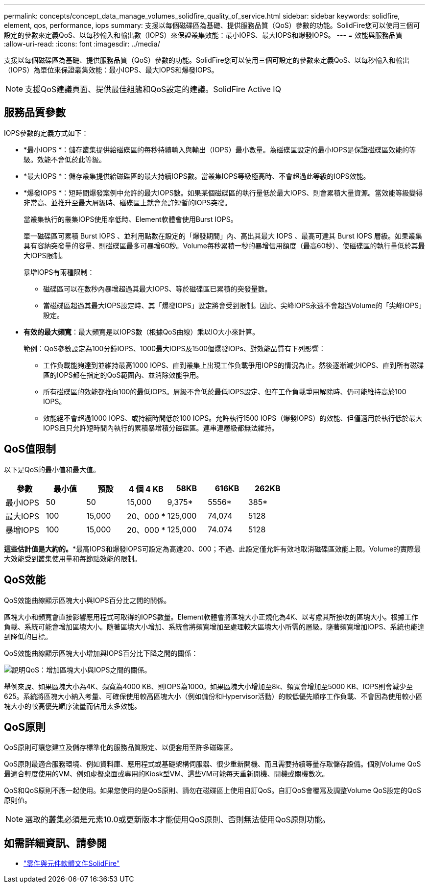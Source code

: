 ---
permalink: concepts/concept_data_manage_volumes_solidfire_quality_of_service.html 
sidebar: sidebar 
keywords: solidfire, element, qos, performance, iops 
summary: 支援以每個磁碟區為基礎、提供服務品質（QoS）參數的功能。SolidFire您可以使用三個可設定的參數來定義QoS、以每秒輸入和輸出數（IOPS）來保證叢集效能：最小IOPS、最大IOPS和爆發IOPS。 
---
= 效能與服務品質
:allow-uri-read: 
:icons: font
:imagesdir: ../media/


[role="lead"]
支援以每個磁碟區為基礎、提供服務品質（QoS）參數的功能。SolidFire您可以使用三個可設定的參數來定義QoS、以每秒輸入和輸出（IOPS）為單位來保證叢集效能：最小IOPS、最大IOPS和爆發IOPS。


NOTE: 支援QoS建議頁面、提供最佳組態和QoS設定的建議。SolidFire Active IQ



== 服務品質參數

IOPS參數的定義方式如下：

* *最小IOPS *：儲存叢集提供給磁碟區的每秒持續輸入與輸出（IOPS）最小數量。為磁碟區設定的最小IOPS是保證磁碟區效能的等級。效能不會低於此等級。
* *最大IOPS *：儲存叢集提供給磁碟區的最大持續IOPS數。當叢集IOPS等級極高時、不會超過此等級的IOPS效能。
* *爆發IOPS *：短時間爆發案例中允許的最大IOPS數。如果某個磁碟區的執行量低於最大IOPS、則會累積大量資源。當效能等級變得非常高、並推升至最大層級時、磁碟區上就會允許短暫的IOPS突發。
+
當叢集執行的叢集IOPS使用率低時、Element軟體會使用Burst IOPS。

+
單一磁碟區可累積 Burst IOPS 、並利用點數在設定的「爆發期間」內、高出其最大 IOPS 、最高可達其 Burst IOPS 層級。如果叢集具有容納突發量的容量、則磁碟區最多可暴增60秒。Volume每秒累積一秒的暴增信用額度（最高60秒）、使磁碟區的執行量低於其最大IOPS限制。

+
暴增IOPS有兩種限制：

+
** 磁碟區可以在數秒內暴增超過其最大IOPS、等於磁碟區已累積的突發量數。
** 當磁碟區超過其最大IOPS設定時、其「爆發IOPS」設定將會受到限制。因此、尖峰IOPS永遠不會超過Volume的「尖峰IOPS」設定。


* *有效的最大頻寬*：最大頻寬是以IOPS數（根據QoS曲線）乘以IO大小來計算。
+
範例：QoS參數設定為100分鐘IOPS、1000最大IOPS及1500個爆發IOPs、對效能品質有下列影響：

+
** 工作負載能夠達到並維持最高1000 IOPS、直到叢集上出現工作負載爭用IOPS的情況為止。然後逐漸減少IOPS、直到所有磁碟區的IOPS都在指定的QoS範圍內、並消除效能爭用。
** 所有磁碟區的效能都推向100的最低IOPS。層級不會低於最低IOPS設定、但在工作負載爭用解除時、仍可能維持高於100 IOPS。
** 效能絕不會超過1000 IOPS、或持續時間低於100 IOPS。允許執行1500 IOPS（爆發IOPS）的效能、但僅適用於執行低於最大IOPS且只允許短時間內執行的累積暴增積分磁碟區。連串連層級都無法維持。






== QoS值限制

以下是QoS的最小值和最大值。

[cols="7*"]
|===
| 參數 | 最小值 | 預設 | 4 個 4 KB | 58KB | 616KB | 262KB 


| 最小IOPS | 50 | 50 | 15,000 | 9,375* | 5556* | 385* 


| 最大IOPS | 100 | 15,000 | 20、000 * | 125,000 | 74,074 | 5128 


| 暴增IOPS | 100 | 15,000 | 20、000 * | 125,000 | 74.074 | 5128 
|===
*這些估計值是大約的。**最高IOPS和爆發IOPS可設定為高達20、000；不過、此設定僅允許有效地取消磁碟區效能上限。Volume的實際最大效能受到叢集使用量和每節點效能的限制。



== QoS效能

QoS效能曲線顯示區塊大小與IOPS百分比之間的關係。

區塊大小和頻寬會直接影響應用程式可取得的IOPS數量。Element軟體會將區塊大小正規化為4K、以考慮其所接收的區塊大小。根據工作負載、系統可能會增加區塊大小。隨著區塊大小增加、系統會將頻寬增加至處理較大區塊大小所需的層級。隨著頻寬增加IOPS、系統也能達到降低的目標。

QoS效能曲線顯示區塊大小增加與IOPS百分比下降之間的關係：

image::../media/solidfire_qos_performance_curve.png[說明QoS：增加區塊大小與IOPS之間的關係。]

舉例來說、如果區塊大小為4K、頻寬為4000 KB、則IOPS為1000。如果區塊大小增加至8k、頻寬會增加至5000 KB、IOPS則會減少至625。系統將區塊大小納入考量、可確保使用較高區塊大小（例如備份和Hypervisor活動）的較低優先順序工作負載、不會因為使用較小區塊大小的較高優先順序流量而佔用太多效能。



== QoS原則

QoS原則可讓您建立及儲存標準化的服務品質設定、以便套用至許多磁碟區。

QoS原則最適合服務環境、例如資料庫、應用程式或基礎架構伺服器、很少重新開機、而且需要持續等量存取儲存設備。個別Volume QoS最適合輕度使用的VM、例如虛擬桌面或專用的Kiosk型VM、這些VM可能每天重新開機、開機或關機數次。

QoS和QoS原則不應一起使用。如果您使用的是QoS原則、請勿在磁碟區上使用自訂QoS。自訂QoS會覆寫及調整Volume QoS設定的QoS原則值。


NOTE: 選取的叢集必須是元素10.0或更新版本才能使用QoS原則、否則無法使用QoS原則功能。



== 如需詳細資訊、請參閱

* https://docs.netapp.com/us-en/element-software/index.html["零件與元件軟體文件SolidFire"]

